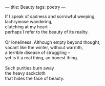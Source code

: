 :PROPERTIES:
:ID:       B5AC83F1-10A9-4D97-BA73-01B7DEA4507B
:SLUG:     beauty
:END:
---
title: Beauty
tags: poetry
---

#+BEGIN_VERSE
If I speak of sadness and sorrowful weeping,
lachrymose wandering,
clutching at my heart --
perhaps I refer to the beauty of its reality.

Or loneliness. Although empty beyond thought,
vacant like the winter, without warmth,
a terrible disease of struggling --
yet is it a real thing, an honest thing.

Such purities burn away
the heavy sackcloth
that hides the face of beauty.
#+END_VERSE
